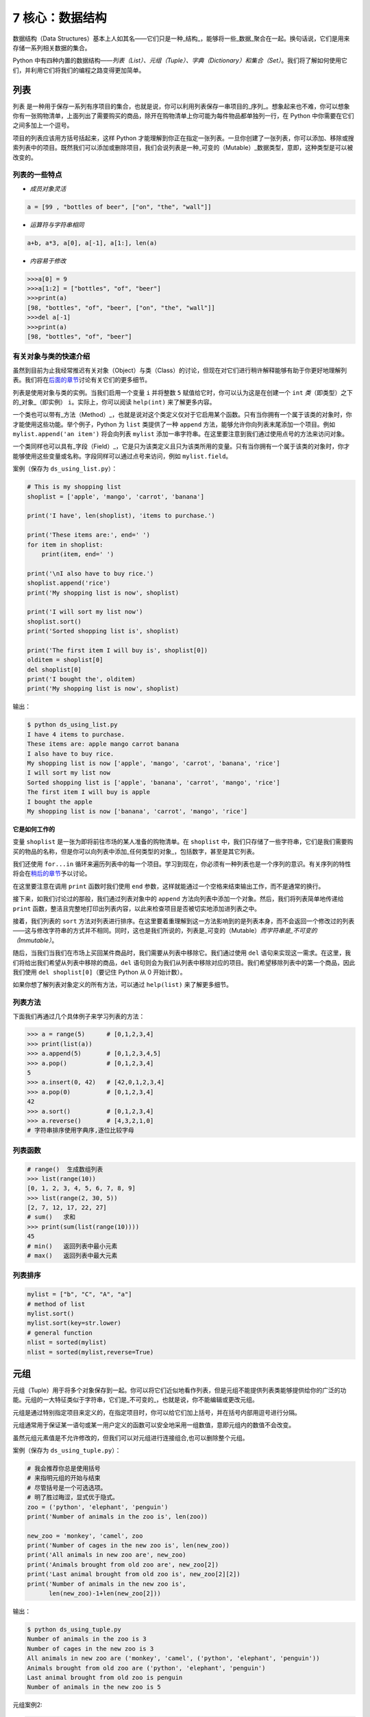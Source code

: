 7 核心：数据结构
================

数据结构（Data
Structures）基本上人如其名——它们只是一种_结构_，能够将一些_数据_聚合在一起。换句话说，它们是用来存储一系列相关数据的集合。

Python
中有四种内置的数据结构——\ *列表（List）、元组（Tuple）、字典（Dictionary）和集合（Set）*\ 。我们将了解如何使用它们，并利用它们将我们的编程之路变得更加简单。

列表
----

``列表``
是一种用于保存一系列有序项目的集合，也就是说，你可以利用列表保存一串项目的_序列_。想象起来也不难，你可以想象你有一张购物清单，上面列出了需要购买的商品，除开在购物清单上你可能为每件物品都单独列一行，在
Python 中你需要在它们之间多加上一个逗号。

项目的列表应该用方括号括起来，这样 Python
才能理解到你正在指定一张列表。一旦你创建了一张列表，你可以添加、移除或搜索列表中的项目。既然我们可以添加或删除项目，我们会说列表是一种_可变的（Mutable）_数据类型，意即，这种类型是可以被改变的。

列表的一些特点
~~~~~~~~~~~~~~

-  *成员对象灵活*

.. code:: python

   a = [99 , "bottles of beer", ["on", "the", "wall"]]

-  *运算符与字符串相同*

.. code:: python

   a+b, a*3, a[0], a[-1], a[1:], len(a)

-  *内容易于修改*

.. code:: python

   >>>a[0] = 9
   >>>a[1:2] = ["bottles", "of", "beer"]
   >>>print(a)
   [98, "bottles", "of", "beer", ["on", "the", "wall"]]
   >>>del a[-1]
   >>>print(a)
   [98, "bottles", "of", "beer"]

有关对象与类的快速介绍
~~~~~~~~~~~~~~~~~~~~~~

虽然到目前为止我经常推迟有关对象（Object）与类（Class）的讨论，但现在对它们进行稍许解释能够有助于你更好地理解列表。我们将在\ `后面的章节 <https://github.com/WuShichao/a-byte-of-python-bnu/tree/4e7952bd0b5a028cd3149f9b9cff837f08531314/14.oop.md#oop>`__\ 讨论有关它们的更多细节。

列表是使用对象与类的实例。当我们启用一个变量 ``i`` 并将整数 ``5``
赋值给它时，你可以认为这是在创建一个 ``int``
*类*\ （即类型）之下的_对象_（即实例） ``i``\ 。实际上，你可以阅读
``help(int)`` 来了解更多内容。

一个类也可以带有_方法（Method）_，也就是说对这个类定义仅对于它启用某个函数。只有当你拥有一个属于该类的对象时，你才能使用这些功能。举个例子，Python
为 ``list`` 类提供了一种 ``append``
方法，能够允许你向列表末尾添加一个项目。例如
``mylist.append('an item')`` 将会向列表 ``mylist``
添加一串字符串。在这里要注意到我们通过使用点号的方法来访问对象。

一个类同样也可以具有_字段（Field）_，它是只为该类定义且只为该类所用的变量。只有当你拥有一个属于该类的对象时，你才能够使用这些变量或名称。字段同样可以通过点号来访问，例如
``mylist.field``\ 。

案例（保存为 ``ds_using_list.py``\ ）：

.. code:: python

   # This is my shopping list
   shoplist = ['apple', 'mango', 'carrot', 'banana']

   print('I have', len(shoplist), 'items to purchase.')

   print('These items are:', end=' ')
   for item in shoplist:
       print(item, end=' ')

   print('\nI also have to buy rice.')
   shoplist.append('rice')
   print('My shopping list is now', shoplist)

   print('I will sort my list now')
   shoplist.sort()
   print('Sorted shopping list is', shoplist)

   print('The first item I will buy is', shoplist[0])
   olditem = shoplist[0]
   del shoplist[0]
   print('I bought the', olditem)
   print('My shopping list is now', shoplist)

输出：

.. code:: text

   $ python ds_using_list.py
   I have 4 items to purchase.
   These items are: apple mango carrot banana
   I also have to buy rice.
   My shopping list is now ['apple', 'mango', 'carrot', 'banana', 'rice']
   I will sort my list now
   Sorted shopping list is ['apple', 'banana', 'carrot', 'mango', 'rice']
   The first item I will buy is apple
   I bought the apple
   My shopping list is now ['banana', 'carrot', 'mango', 'rice']

**它是如何工作的**

变量 ``shoplist`` 是一张为即将前往市场的某人准备的购物清单。在
``shoplist``
中，我们只存储了一些字符串，它们是我们需要购买的物品的名称，但是你可以向列表中添加_任何类型的对象_，包括数字，甚至是其它列表。

我们还使用 ``for...in``
循环来遍历列表中的每一个项目。学习到现在，你必须有一种列表也是一个序列的意识。有关序列的特性将会在\ `稍后的章节 <07.data_structures.md#sequence>`__\ 予以讨论。

在这里要注意在调用 ``print`` 函数时我们使用 ``end``
参数，这样就能通过一个空格来结束输出工作，而不是通常的换行。

接下来，如我们讨论过的那般，我们通过列表对象中的 ``append``
方法向列表中添加一个对象。然后，我们将列表简单地传递给 ``print``
函数，整洁且完整地打印出列表内容，以此来检查项目是否被切实地添加进列表之中。

接着，我们列表的 ``sort``
方法对列表进行排序。在这里要着重理解到这一方法影响到的是列表本身，而不会返回一个修改过的列表——这与修改字符串的方式并不相同。同时，这也是我们所说的，列表是_可变的（Mutable）\ *而字符串是_不可变的（Immutable）*\ 。

随后，当我们当我们在市场上买回某件商品时，我们需要从列表中移除它。我们通过使用
``del``
语句来实现这一需求。在这里，我们将给出我们希望从列表中移除的商品，\ ``del``
语句则会为我们从列表中移除对应的项目。我们希望移除列表中的第一个商品，因此我们使用
``del shoplist[0]``\ （要记住 Python 从 0 开始计数）。

如果你想了解列表对象定义的所有方法，可以通过 ``help(list)``
来了解更多细节。

列表方法
~~~~~~~~

下面我们再通过几个具体例子来学习列表的方法：

.. code:: python

   >>> a = range(5)      # [0,1,2,3,4]
   >>> print(list(a))
   >>> a.append(5)       # [0,1,2,3,4,5]
   >>> a.pop()           # [0,1,2,3,4]
   5
   >>> a.insert(0, 42)   # [42,0,1,2,3,4]
   >>> a.pop(0)          # [0,1,2,3,4]
   42
   >>> a.sort()          # [0,1,2,3,4]
   >>> a.reverse()       # [4,3,2,1,0]
   # 字符串排序使用字典序,逐位比较字母

列表函数
~~~~~~~~

.. code:: python

   # range()  生成数组列表
   >>> list(range(10))
   [0, 1, 2, 3, 4, 5, 6, 7, 8, 9]
   >>> list(range(2, 30, 5))
   [2, 7, 12, 17, 22, 27] 
   # sum()   求和
   >>> print(sum(list(range(10))))
   45
   # min()   返回列表中最小元素
   # max()   返回列表中最大元素

列表排序
~~~~~~~~

.. code:: python

   mylist = ["b", "C", "A", "a"]
   # method of list
   mylist.sort()
   mylist.sort(key=str.lower)
   # general function
   nlist = sorted(mylist)
   nlist = sorted(mylist,reverse=True)

元组
----

元组（Tuple）用于将多个对象保存到一起。你可以将它们近似地看作列表，但是元组不能提供列表类能够提供给你的广泛的功能。元组的一大特征类似于字符串，它们是_不可变的_，也就是说，你不能编辑或更改元组。

元组是通过特别指定项目来定义的，在指定项目时，你可以给它们加上括号，并在括号内部用逗号进行分隔。

元组通常用于保证某一语句或某一用户定义的函数可以安全地采用一组数值，意即元组内的数值不会改变。

虽然元组元素值是不允许修改的，但我们可以对元组进行连接组合,也可以删除整个元组。

案例（保存为 ``ds_using_tuple.py``\ ）：

.. code:: python

   # 我会推荐你总是使用括号
   # 来指明元组的开始与结束
   # 尽管括号是一个可选选项。
   # 明了胜过晦涩，显式优于隐式。
   zoo = ('python', 'elephant', 'penguin')
   print('Number of animals in the zoo is', len(zoo))

   new_zoo = 'monkey', 'camel', zoo
   print('Number of cages in the new zoo is', len(new_zoo))
   print('All animals in new zoo are', new_zoo)
   print('Animals brought from old zoo are', new_zoo[2])
   print('Last animal brought from old zoo is', new_zoo[2][2])
   print('Number of animals in the new zoo is',
         len(new_zoo)-1+len(new_zoo[2]))


输出：

.. code:: text

   $ python ds_using_tuple.py
   Number of animals in the zoo is 3
   Number of cages in the new zoo is 3
   All animals in new zoo are ('monkey', 'camel', ('python', 'elephant', 'penguin'))
   Animals brought from old zoo are ('python', 'elephant', 'penguin')
   Last animal brought from old zoo is penguin
   Number of animals in the new zoo is 5
   
   
   
元组案例2:

.. code:: python


   tup = ('physics', 'chemistry', 1997, 2000)
   tup1 = (12, 34.56)
   tup2 = ('abc', 'xyz')
   tup3 = tup1 + tup2
   print(tup)
   print(tup3)
   del tup
   print("After deleting tup : ")
   print (tup)#已经删除,会报ERROR

输出:

.. code:: text

   ('physics', 'chemistry', 1997, 2000)
   (12, 34.56, 'abc', 'xyz')
   After deleting tup : 
   Traceback (most recent call last):
     File "c:\Users\spitfire\Desktop\program\test\test1.py", line 49, in <module>
       print (tup)
   NameError: name 'tup' is not defined

**它是如何工作的**

变量 ``zoo`` 指的是一个包含项目的元组。我们能够看到 ``len``
函数在此处用来获取元组的长度。这也表明元组同时也是一个\ `序列 <07.data_structures.md#sequence>`__\ 。

现在，我们将这些动物从即将关闭的老动物园（Zoo）转移到新的动物园中。因此，\ ``new_zoo``
这一元组包含了一些本已存在的动物以及从老动物园转移过去的动物。让我们回到话题中来，在这里要注意到元组中所包含的元组不会失去其所拥有的身份。

如同我们在列表里所做的那般，我们可以通过在方括号中指定项目所处的位置来访问元组中的各个项目。这种使用方括号的形式被称作_索引（Indexing）_运算符。我们通过指定
``new_zoo[2]`` 来指定 ``new_zoo`` 中的第三个项目，我们也可以通过指定
``new_zoo[2][2]`` 来指定 ``new_zoo``
元组中的第三个项目中的第三个项目。一旦你习惯了这种语法你就会觉得这其实非常简单。

   **包含 0 或 1 个项目的元组**

   一个空的元组由一对圆括号构成，就像 ``myempty = ()``
   这样。然而，一个只拥有一个项目的元组并不像这样简单。你必须在第一个（也是唯一一个）项目的后面加上一个逗号来指定它，如此一来
   Python
   才可以识别出在这个表达式想表达的究竟是一个元组还是只是一个被括号所环绕的对象，也就是说，如果你想指定一个包含项目
   ``2`` 的元组，你必须指定 ``singleton = (2, )``\ 。

..

   **针对 Perl 程序员的提示**

   列表中的列表不会丢失其标识，即列表不会像在 Perl
   里那般会被打散（Flattened）。这同样也适用于元组中的元组、列表中的元组或元组中的列表等等情况。对于
   Python 而言，它们只是用一个对象来存储另一个对象，不过仅此而已。

字典
----

字典就像一本地址簿，如果你知道了他或她的姓名，你就可以在这里找到其地址或是能够联系上对方的更多详细信息，换言之，我们将_键值（Keys）\ *（即姓名）与_值（Values）*\ （即地址等详细信息）联立到一起。在这里要注意到键值必须是唯一的，正如在现实中面对两个完全同名的人你没办法找出有关他们的正确信息。

另外要注意的是你只能使用不可变的对象（如字符串）作为字典的键值，但是你可以使用可变或不可变的对象作为字典中的值。基本上这段话也可以翻译为你只能使用简单对象作为键值。

在字典中，你可以通过使用符号构成 ``d = {key : value1 , key2 : value2}``
这样的形式，来成对地指定键值与值。在这里要注意到成对的键值与值之间使用冒号分隔，而每一对键值与值则使用逗号进行区分，它们全都由一对花括号括起。
或者你也可以使用先构造列表,然后使用dict(键值名1=值1,键值名2=值2,......), ``注意如果键值和值是字符串的时候带不带引号`` 或者dict(zip(键值列表名=值列表名))的方式进行构建.

另外需要记住，字典中的成对的键值—值配对不会以任何方式进行排序。如果你希望为它们安排一个特别的次序，只能在使用它们之前自行进行排序。

你将要使用的字典是属于 ``dict`` 类下的实例或对象。

案例（保存为 ``ds_using_dict.py``\ ）：

.. code:: python

   # “ab”是地址（Address）簿（Book）的缩写
   #构造字典
   ab = {
       'Swaroop': 'swaroop@swaroopch.com',
       'Larry': 'larry@wall.org',
       'Matsumoto': 'matz@ruby-lang.org',
       'Spammer': 'spammer@hotmail.com'
   }
   #注意下面的引号
   ab1 = dict(Swaroop = 'swaroop@swaroopch.com',
              Larry = 'larry@wall.org',
              Matsumoto = 'matz@ruby-lang.org',
              Spammer = 'spammer@hotmail.com')
   keys = ['Swaroop','Larry','Matsumoto','Spammer']
   vals = ['swaroop@swaroopch.com','larry@wall.org','matz@ruby-lang.org','spammer@hotmail.com']
   ab2 = dict(zip(keys,vals))
   print(ab1)
   print(ab2)

   print("Swaroop's address is", ab['Swaroop'])

   # 删除一对键值—值配对
   del ab['Spammer']

   print('\nThere are {} contacts in the address-book\n'.format(len(ab)))

   for name, address in ab.items():
       print('Contact {} at {}'.format(name, address))

   # 添加一对键值—值配对
   ab['Guido'] = 'guido@python.org'

   if 'Guido' in ab:
       print("\nGuido's address is", ab['Guido'])

   # 修改一对键值—值配对
   ab['Guido'] = 'guido@java.org'

   if 'Guido' in ab:
       print("\nGuido's address is", ab['Guido'])
输出：

.. code:: text

   $ python ds_using_dict.py
   {'Swaroop': 'swaroop@swaroopch.com', 'Larry': 'larry@wall.org', 'Matsumoto': 'matz@ruby-lang.org', 'Spammer': 'spammer@hotmail.com'}
   {'Swaroop': 'swaroop@swaroopch.com', 'Larry': 'larry@wall.org', 'Matsumoto': 'matz@ruby-lang.org', 'Spammer': 'spammer@hotmail.com'}
   Swaroop's address is swaroop@swaroopch.com

   There are 3 contacts in the address-book

   Contact Swaroop at swaroop@swaroopch.com
   Contact Larry at larry@wall.org
   Contact Matsumoto at matz@ruby-lang.org

   Guido's address is guido@python.org

   Guido's address is guido@java.org

**它是如何工作的**

我们通过已经讨论过的符号体系来创建字典
``ab``\ 。然后我们通过使用索引运算符来指定某一键值以访问相应的键值—值配对，有关索引运算符的方法我们已经在列表与元组部分讨论过了。你可以观察到这之中的语法非常简单。

我们可以通过我们的老朋友——\ ``del``
语句——来删除某一键值—值配对。我们只需指定字典、包含需要删除的键值名称的索引算符，并将其传递给
``del`` 语句。这一操作不需要你知道与该键值相对应的值。

接着，我们通过使用字典的 ``items``
方法来访问字典中的每一对键值—值配对信息，这一操作将返回一份包含元组的列表，每一元组中则包含了每一对相应的信息——键值以及其相应的值。我们检索这一配对，并通过
``for...in`` 循环将每一对配对的信息相应地分配给 ``name`` 与 ``address``
变量，并将结果打印在 ``for`` 代码块中。

如果想增加一堆新的键值—值配对，我们可以简单地通过使用索引运算符访问一个键值并为其分配与之相应的值，就像我们在上面的例子中对
Guido 键值所做的那样。

我们可以使用 ``in`` 运算符来检查某对键值—值配对是否存在。

要想了解有关 ``dict`` 类的更多方法，请参阅 ``help(dict)``\ 。

   **关键字参数与字典**

   如果你曾在你的函数中使用过关键词参数，那么你就已经使用过字典了！你只要这么想——你在定义函数时的参数列表时，就指定了相关的键值—值配对。当你在你的函数中访问某一变量时，它其实就是在访问字典中的某个键值。（在编译器设计的术语中，这叫作_符号表（Symbol
   Table）_）

字典构造
~~~~~~~~

.. code:: python

   sub = {'zhao':1, 'li':2, 'qian':3}
   print(sub)
   sub = dict(zhao = 1, li = 2, qian = 3)
   print(sub)
   keys = ['zhao', 'li', 'qian', 'sun']
   vals = [1, 2 ,3, 4]
   sub = dict(zip(keys,vals))
   print(sub)

字典方法
~~~~~~~~

.. code:: python

   # Keys, values, items:
   d.keys()  -> ["duck", "back"]
   d.values()  -> ["duik", "rug"]
   d.items() -> [("duck","duik"), ("back","rug")]
   # 存在性检验
   d.has_key("duck") -> 1; d.has_key("spam") -> 0
   # 键值类型均随意
   {"name":"Guido", "age":43, ("hello","world"):1, 42:"yes", "flag":["red", "white", "blue"]}

字典遍历
~~~~~~~~

.. code:: python

   d = dict(a=12, b="abc",c=15)
   print(d)
   for item in d.items():
       print(item)
   for key in d:
       print(key,d[key])
   for value in d.values():
       print(value)

字典排序
~~~~~~~~

.. code:: python

   disordered = {10: 'b', 3: 'a', 5: 'c'}
   sorted_dict = {k: disordered[k] for k in sorted(disordered)}
   print(sorted_dict)
   sorted_dict = sorted([(v,k) for (k,v) in disordered.items()], reverse=True)
   print(sorted_dict)

.. _sequence:

序列
----

列表、元组和字符串可以看作序列（Sequence）的某种表现形式，可是究竟什么是序列，它又有什么特别之处？

序列的主要功能是_资格测试（Membership Test）\ *（也就是 ``in`` 与
``not in`` 表达式）和_索引操作（Indexing
Operations）*\ ，它们能够允许我们直接获取序列中的特定项目。

上面所提到的序列的三种形态——列表、元组与字符串，同样拥有一种_切片（Slicing）_运算符，它能够允许我们序列中的某段切片——也就是序列之中的一部分。


案例（保存为 ``ds_seq.py``\ ）：

.. code:: python

   shoplist = ['apple', 'mango', 'carrot', 'banana']
   name = 'swaroop'

   # Indexing or 'Subscription' operation #
   # 索引或“下标（Subscription）”操作符 #
   print('Item 0 is', shoplist[0])
   print('Item 1 is', shoplist[1])
   print('Item 2 is', shoplist[2])
   print('Item 3 is', shoplist[3])
   print('Item -1 is', shoplist[-1])
   print('Item -2 is', shoplist[-2])
   print('Character 0 is', name[0])

   # Slicing on a list #
   print('Item 1 to 3 is', shoplist[1:3])
   print('Item 2 to end is', shoplist[2:])
   print('Item 1 to -1 is', shoplist[1:-1])
   print('Item start to end is', shoplist[:])

   # 从某一字符串中切片 #
   print('characters 1 to 3 is', name[1:3])
   print('characters 2 to end is', name[2:])
   print('characters 1 to -1 is', name[1:-1])
   print('characters start to end is', name[:])

输出：

.. code:: text

   $ python ds_seq.py
   Item 0 is apple
   Item 1 is mango
   Item 2 is carrot
   Item 3 is banana
   Item -1 is banana
   Item -2 is carrot
   Character 0 is s
   Item 1 to 3 is ['mango', 'carrot']
   Item 2 to end is ['carrot', 'banana']
   Item 1 to -1 is ['mango', 'carrot']
   Item start to end is ['apple', 'mango', 'carrot', 'banana']
   characters 1 to 3 is wa
   characters 2 to end is aroop
   characters 1 to -1 is waroo
   characters start to end is swaroop



**它是如何工作的**

首先，我们已经了解了如何通过使用索引来获取序列中的各个项目。这也被称作_下标操作（Subscription
Operation）_。如上所示，每当你在方括号中为序列指定一个数字，Python
将获取序列中与该位置编号相对应的项目。要记得 Python 从 0 开始计数。因此
``shoplist[0]`` 将获得 ``shoplist`` 序列中的第一个项目，而
``shoplist[3]`` 将获得第四个项目。

索引操作也可以使用负数，在这种情况下，位置计数将从队列的末尾开始。因此，\ ``shoplist[-1]``
指的是序列的最后一个项目，\ ``shoplist[-2]``
将获取序列中倒数第二个项目。

你需要通过指定序列名称来进行序列操作，在指定时序列名称后面可以跟一对数字——这是可选的操作，这一对数字使用方括号括起，并使用冒号分隔。在这里需要注意，它与你至今为止使用的索引操作显得十分相像。但是你要记住数字是可选的，冒号却不是。

在切片操作中，第一个数字（冒号前面的那位）指的是切片开始的位置，第二个数字（冒号后面的那位）指的是切片结束的位置。如果第一位数字没有指定，Python
将会从序列的起始处开始操作。如果第二个数字留空，Python
将会在序列的末尾结束操作。要注意的是切片操作会在开始处返回
*start*\ ，并在 *end*
前面的位置结束工作。也就是说，序列切片将包括起始位置，但不包括结束位置。

因此，\ ``shoplist[1:3]`` 返回的序列的一组切片将从位置 1 开始，包含位置
2 并在位置 3
时结束，因此，这块_切片_返回的是两个项目。类似地，\ ``shoplist[:]``
返回的是整个序列。

你同样可以在切片操作中使用负数位置。使用负数时位置将从序列末端开始计算。例如，\ ``shoplist[:-1]``
强返回一组序列切片，其中不包括序列的最后一项项目，但其它所有项目都包含其中。

你同样可以在切片操作中提供第三个参数，这一参数将被视为切片的_步长（Step）_（在默认情况下，步长大小为
1）：

.. code:: python

   >>> shoplist = ['apple', 'mango', 'carrot', 'banana']
   >>> shoplist[::1]
   ['apple', 'mango', 'carrot', 'banana']
   >>> shoplist[::2]
   ['apple', 'carrot']
   >>> shoplist[::3]
   ['apple', 'banana']
   >>> shoplist[::-1]
   ['banana', 'carrot', 'mango', 'apple']

你会注意到当步长为 2 时，我们得到的是第 0、2、4…… 位项目。当步长为 3
时，我们得到的是第 0、3……位项目。

你可以在 Python
解释器中交互地尝试不同的切片方式的组合，这将帮助你立即看到结果。序列的一大优点在于你可以使用同样的方式访问元组、列表与字符串。

集合
----

集合（Set）是简单对象的_无序_集合（Collection）。当集合中的项目存在与否比起次序或其出现次数更加重要时，我们就会使用集合。

通过使用集合，你可以测试某些对象的资格或情况，检查它们是否是其它集合的子集，找到两个集合的交集，等等。

.. code:: python

   >>> bri = set(['brazil', 'russia', 'india'])
   >>> 'india' in bri
   True
   >>> 'usa' in bri
   False
   >>> bric = bri.copy()
   >>> bric.add('china')
   >>> bric.issuperset(bri)
   True
   >>> bri.remove('russia')
   >>> bri & bric # OR bri.intersection(bric)
   {'brazil', 'india'}

**它是如何工作的**

这个案例几乎不言自明，因为它涉及的是学校所教授的数学里的基础集合知识。

引用
----

当你创建了一个对象并将其分配给某个变量时，变量只会_查阅（Refer）_某个对象，并且它也不会代表对象本身。也就是说，变量名只是指向你计算机内存中存储了相应对象的那一部分。这叫作将名称_绑定（Binding）_给那一个对象。

一般来说，你不需要去关心这个，不过由于这一引用操作困难会产生某些微妙的效果，这是需要你注意的：

案例（保存为 ``ds_reference.py``\ ）：

.. code:: python

   print('Simple Assignment')
   shoplist = ['apple', 'mango', 'carrot', 'banana']
   # mylist 只是指向同一对象的另一种名称
   mylist = shoplist

   # 我购买了第一项项目，所以我将其从列表中删除
   del shoplist[0]

   print('shoplist is', shoplist)
   print('mylist is', mylist)
   # 注意到 shoplist 和 mylist 二者都
   # 打印出了其中都没有 apple 的同样的列表，以此我们确认
   # 它们指向的是同一个对象

   print('Copy by making a full slice')
   # 通过生成一份完整的切片制作一份列表的副本
   mylist = shoplist[:]
   # 删除第一个项目
   del mylist[0]

   print('shoplist is', shoplist)
   print('mylist is', mylist)
   # 注意到现在两份列表已出现不同

输出：

.. code:: text

   $ python ds_reference.py
   Simple Assignment
   shoplist is ['mango', 'carrot', 'banana']
   mylist is ['mango', 'carrot', 'banana']
   Copy by making a full slice
   shoplist is ['mango', 'carrot', 'banana']
   mylist is ['carrot', 'banana']

**它是如何工作的**

大部分解释已经在注释中提供。

你要记住如果你希望创建一份诸如序列等复杂对象的副本（而非整数这种简单的_对象（Object）_），你必须使用切片操作来制作副本。如果你仅仅是将一个变量名赋予给另一个名称，那么它们都将“查阅”同一个对象，如果你对此不够小心，那么它将造成麻烦。

   **针对 Perl 程序员的提示**

   要记住列表的赋值语句\ **不会**\ 创建一份副本。你必须使用切片操作来生成一份序列的副本。

.. _more-strings:

有关字符串的更多内容
--------------------

在早些时候我们已经详细讨论过了字符串。还有什么可以知道的吗？还真有，想必你还不知道字符串同样也是一种对象，并且它也具有自己的方法，可以做到检查字符串中的一部分或是去掉空格等几乎一切事情！

你在程序中使用的所有字符串都是 ``str``
类下的对象。下面的案例将演示这种类之下一些有用的方法。要想获得这些方法的完成清单，你可以查阅
``help(str)``\ 。

案例（保存为 ``ds_str_methods.py``\ ）：

.. code:: python

   # 这是一个字符串对象
   name = 'Swaroop'

   if name.startswith('Swa'):
       print('Yes, the string starts with "Swa"')

   if 'a' in name:
       print('Yes, it contains the string "a"')

   if name.find('war') != -1:
       print('Yes, it contains the string "war"')

   delimiter = '_*_'
   mylist = ['Brazil', 'Russia', 'India', 'China']
   print(delimiter.join(mylist))

输出：

.. code:: text

   $ python ds_str_methods.py
   Yes, the string starts with "Swa"
   Yes, it contains the string "a"
   Yes, it contains the string "war"
   Brazil_*_Russia_*_India_*_China

**它是如何工作的**

在这里，我们会看见一此操作中包含了好多字符串方法。\ ``startswith``
方法用于查找字符串是否以给定的字符串内容开头。\ ``in``
运算符用以检查给定的字符串是否是查询的字符串中的一部分。

``find``
方法用于定位字符串中给定的子字符串的位置。如果找不到相应的子字符串，\ ``find``
会返回 -1。``str`` 类同样还拥有一个简洁的方法用以
``联结（Join）``\ 序列中的项目，其中字符串将会作为每一项目之间的分隔符，并以此生成并返回一串更大的字符串。

总结
----

我们已经详细探讨了 Python
中内置的多种不同的数据结构。这些数据结构对于编写大小适中的 Python
程序而言至关重要。
